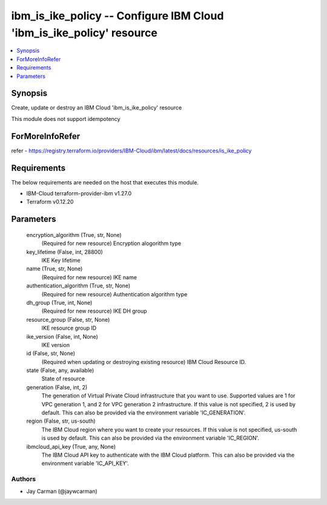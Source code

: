 
ibm_is_ike_policy -- Configure IBM Cloud 'ibm_is_ike_policy' resource
=====================================================================

.. contents::
   :local:
   :depth: 1


Synopsis
--------

Create, update or destroy an IBM Cloud 'ibm_is_ike_policy' resource

This module does not support idempotency


ForMoreInfoRefer
----------------
refer - https://registry.terraform.io/providers/IBM-Cloud/ibm/latest/docs/resources/is_ike_policy

Requirements
------------
The below requirements are needed on the host that executes this module.

- IBM-Cloud terraform-provider-ibm v1.27.0
- Terraform v0.12.20



Parameters
----------

  encryption_algorithm (True, str, None)
    (Required for new resource) Encryption alogorithm type


  key_lifetime (False, int, 28800)
    IKE Key lifetime


  name (True, str, None)
    (Required for new resource) IKE name


  authentication_algorithm (True, str, None)
    (Required for new resource) Authentication algorithm type


  dh_group (True, int, None)
    (Required for new resource) IKE DH group


  resource_group (False, str, None)
    IKE resource group ID


  ike_version (False, int, None)
    IKE version


  id (False, str, None)
    (Required when updating or destroying existing resource) IBM Cloud Resource ID.


  state (False, any, available)
    State of resource


  generation (False, int, 2)
    The generation of Virtual Private Cloud infrastructure that you want to use. Supported values are 1 for VPC generation 1, and 2 for VPC generation 2 infrastructure. If this value is not specified, 2 is used by default. This can also be provided via the environment variable 'IC_GENERATION'.


  region (False, str, us-south)
    The IBM Cloud region where you want to create your resources. If this value is not specified, us-south is used by default. This can also be provided via the environment variable 'IC_REGION'.


  ibmcloud_api_key (True, any, None)
    The IBM Cloud API key to authenticate with the IBM Cloud platform. This can also be provided via the environment variable 'IC_API_KEY'.













Authors
~~~~~~~

- Jay Carman (@jaywcarman)

